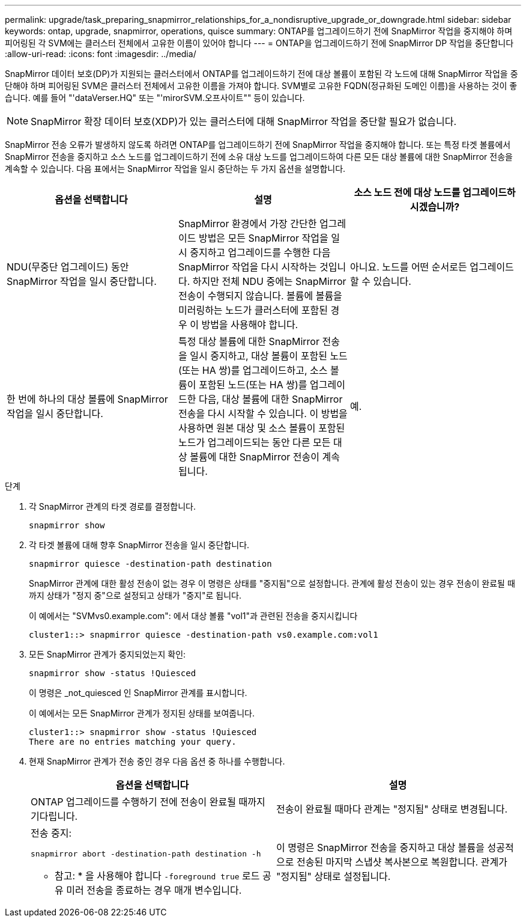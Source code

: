 ---
permalink: upgrade/task_preparing_snapmirror_relationships_for_a_nondisruptive_upgrade_or_downgrade.html 
sidebar: sidebar 
keywords: ontap, upgrade, snapmirror, operations, quisce 
summary: ONTAP를 업그레이드하기 전에 SnapMirror 작업을 중지해야 하며 피어링된 각 SVM에는 클러스터 전체에서 고유한 이름이 있어야 합니다 
---
= ONTAP을 업그레이드하기 전에 SnapMirror DP 작업을 중단합니다
:allow-uri-read: 
:icons: font
:imagesdir: ../media/


[role="lead"]
SnapMirror 데이터 보호(DP)가 지원되는 클러스터에서 ONTAP를 업그레이드하기 전에 대상 볼륨이 포함된 각 노드에 대해 SnapMirror 작업을 중단해야 하며 피어링된 SVM은 클러스터 전체에서 고유한 이름을 가져야 합니다. SVM별로 고유한 FQDN(정규화된 도메인 이름)을 사용하는 것이 좋습니다. 예를 들어 "'dataVerser.HQ" 또는 "'mirorSVM.오프사이트"" 등이 있습니다.


NOTE: SnapMirror 확장 데이터 보호(XDP)가 있는 클러스터에 대해 SnapMirror 작업을 중단할 필요가 없습니다.

SnapMirror 전송 오류가 발생하지 않도록 하려면 ONTAP를 업그레이드하기 전에 SnapMirror 작업을 중지해야 합니다. 또는 특정 타겟 볼륨에서 SnapMirror 전송을 중지하고 소스 노드를 업그레이드하기 전에 소유 대상 노드를 업그레이드하여 다른 모든 대상 볼륨에 대한 SnapMirror 전송을 계속할 수 있습니다. 다음 표에서는 SnapMirror 작업을 일시 중단하는 두 가지 옵션을 설명합니다.

[cols="3*"]
|===
| 옵션을 선택합니다 | 설명 | 소스 노드 전에 대상 노드를 업그레이드하시겠습니까? 


 a| 
NDU(무중단 업그레이드) 동안 SnapMirror 작업을 일시 중단합니다.
 a| 
SnapMirror 환경에서 가장 간단한 업그레이드 방법은 모든 SnapMirror 작업을 일시 중지하고 업그레이드를 수행한 다음 SnapMirror 작업을 다시 시작하는 것입니다. 하지만 전체 NDU 중에는 SnapMirror 전송이 수행되지 않습니다. 볼륨에 볼륨을 미러링하는 노드가 클러스터에 포함된 경우 이 방법을 사용해야 합니다.
 a| 
아니요. 노드를 어떤 순서로든 업그레이드할 수 있습니다.



 a| 
한 번에 하나의 대상 볼륨에 SnapMirror 작업을 일시 중단합니다.
 a| 
특정 대상 볼륨에 대한 SnapMirror 전송을 일시 중지하고, 대상 볼륨이 포함된 노드(또는 HA 쌍)를 업그레이드하고, 소스 볼륨이 포함된 노드(또는 HA 쌍)를 업그레이드한 다음, 대상 볼륨에 대한 SnapMirror 전송을 다시 시작할 수 있습니다. 이 방법을 사용하면 원본 대상 및 소스 볼륨이 포함된 노드가 업그레이드되는 동안 다른 모든 대상 볼륨에 대한 SnapMirror 전송이 계속됩니다.
 a| 
예.

|===
.단계
. 각 SnapMirror 관계의 타겟 경로를 결정합니다.
+
[source, cli]
----
snapmirror show
----
. 각 타겟 볼륨에 대해 향후 SnapMirror 전송을 일시 중단합니다.
+
[source, cli]
----
snapmirror quiesce -destination-path destination
----
+
SnapMirror 관계에 대한 활성 전송이 없는 경우 이 명령은 상태를 "중지됨"으로 설정합니다. 관계에 활성 전송이 있는 경우 전송이 완료될 때까지 상태가 "정지 중"으로 설정되고 상태가 "중지"로 됩니다.

+
이 예에서는 "SVMvs0.example.com": 에서 대상 볼륨 "vol1"과 관련된 전송을 중지시킵니다

+
[listing]
----
cluster1::> snapmirror quiesce -destination-path vs0.example.com:vol1
----
. 모든 SnapMirror 관계가 중지되었는지 확인:
+
[source, cli]
----
snapmirror show -status !Quiesced
----
+
이 명령은 _not_quiesced 인 SnapMirror 관계를 표시합니다.

+
이 예에서는 모든 SnapMirror 관계가 정지된 상태를 보여줍니다.

+
[listing]
----
cluster1::> snapmirror show -status !Quiesced
There are no entries matching your query.
----
. 현재 SnapMirror 관계가 전송 중인 경우 다음 옵션 중 하나를 수행합니다.
+
[cols="2*"]
|===
| 옵션을 선택합니다 | 설명 


 a| 
ONTAP 업그레이드를 수행하기 전에 전송이 완료될 때까지 기다립니다.
 a| 
전송이 완료될 때마다 관계는 "정지됨" 상태로 변경됩니다.



 a| 
전송 중지:

`snapmirror abort -destination-path destination -h`

* 참고: * 을 사용해야 합니다 `-foreground true` 로드 공유 미러 전송을 종료하는 경우 매개 변수입니다.
 a| 
이 명령은 SnapMirror 전송을 중지하고 대상 볼륨을 성공적으로 전송된 마지막 스냅샷 복사본으로 복원합니다. 관계가 "정지됨" 상태로 설정됩니다.

|===


